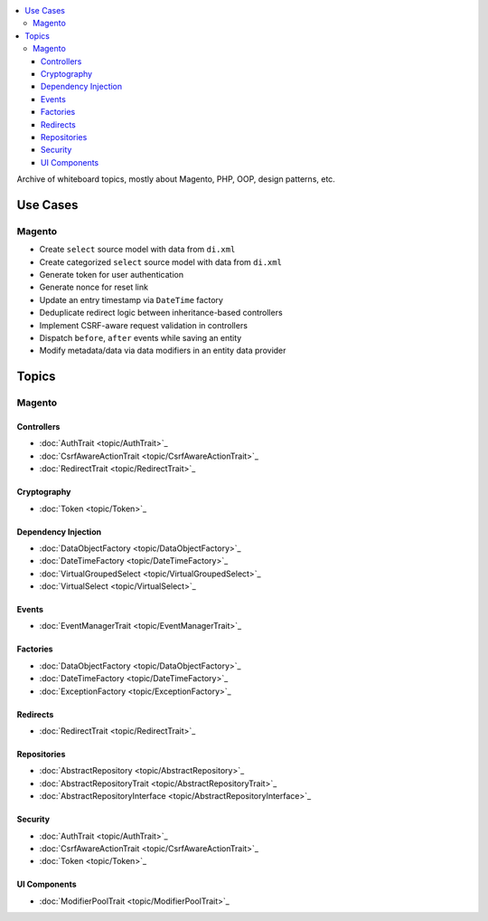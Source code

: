 .. contents:: :local:

Archive of whiteboard topics, mostly about Magento, PHP, OOP, design patterns, etc.

Use Cases
=========

Magento
-------

* Create ``select`` source model with data from ``di.xml``
* Create categorized ``select`` source model with data from ``di.xml``
* Generate token for user authentication
* Generate nonce for reset link
* Update an entry timestamp via ``DateTime`` factory
* Deduplicate redirect logic between inheritance-based controllers
* Implement CSRF-aware request validation in controllers
* Dispatch ``before``, ``after`` events while saving an entity
* Modify metadata/data via data modifiers in an entity data provider

Topics
======

Magento
-------

Controllers
^^^^^^^^^^^

* :doc:`AuthTrait <topic/AuthTrait>`_
* :doc:`CsrfAwareActionTrait <topic/CsrfAwareActionTrait>`_
* :doc:`RedirectTrait <topic/RedirectTrait>`_

Cryptography
^^^^^^^^^^^^

* :doc:`Token <topic/Token>`_

Dependency Injection
^^^^^^^^^^^^^^^^^^^^

* :doc:`DataObjectFactory <topic/DataObjectFactory>`_
* :doc:`DateTimeFactory <topic/DateTimeFactory>`_
* :doc:`VirtualGroupedSelect <topic/VirtualGroupedSelect>`_
* :doc:`VirtualSelect <topic/VirtualSelect>`_

Events
^^^^^^

* :doc:`EventManagerTrait <topic/EventManagerTrait>`_

Factories
^^^^^^^^^

* :doc:`DataObjectFactory <topic/DataObjectFactory>`_
* :doc:`DateTimeFactory <topic/DateTimeFactory>`_
* :doc:`ExceptionFactory <topic/ExceptionFactory>`_

Redirects
^^^^^^^^^

* :doc:`RedirectTrait <topic/RedirectTrait>`_

Repositories
^^^^^^^^^^^^

* :doc:`AbstractRepository <topic/AbstractRepository>`_
* :doc:`AbstractRepositoryTrait <topic/AbstractRepositoryTrait>`_
* :doc:`AbstractRepositoryInterface <topic/AbstractRepositoryInterface>`_

Security
^^^^^^^^

* :doc:`AuthTrait <topic/AuthTrait>`_
* :doc:`CsrfAwareActionTrait <topic/CsrfAwareActionTrait>`_
* :doc:`Token <topic/Token>`_

UI Components
^^^^^^^^^^^^^

* :doc:`ModifierPoolTrait <topic/ModifierPoolTrait>`_
